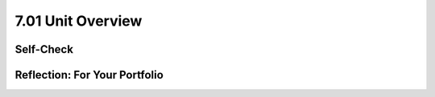 .. raw:: html 

   <div class="logo-header"  id="student-logo"  > <img class="align-center" src="../_static/Mobile_CSP_Logo_White_transparent.png" width="250px"/> </div>

7.01 Unit Overview
=============

.. raw:: html

        <div class="MCSP-lesson-content">
    <script>
    $(document).ready(function() {
        generateBIEU('7');
      Tipped.create('.vocab', function(element) {
        var vocab = $(element).data('id');
        return vocabulary[vocab];
          }, {
            cache: false,
              position: 'topleft'
              });
    });
    </script>
    <!--Below is the studentized version of the overview from the official syllabus-->
    <p class="overview">Artificial intelligence (AI) and machine learning are becoming more prominent in our everyday lives. For example, the use of voice-assistants like Amazon Alexa is growing increasingly popular as they make our lives easier and our homes smarter. You'll learn how AI involves using and manipulating data. But, what happens in space - thousands of miles from Earth? How can astronauts and others traveling in space use Alexa? Amazon has built an Alexa model that can work in space - on possible missions to the moon! Amazon Future Engineers and Mobile CSP have partnered to develop a space-themed unit on programming Alexa skills that will benefit people traveling in space. 

	<br/>
	<br/>
	
	In this unit, you will explore the question of: How can inexperienced space travelers, such as tourists and those with little training in space travel, accomplish everyday tasks while experiencing gravitational environments different from the Earth (i.e., microgravity on the International Space Station)? You will learn about computer science concepts such as lists, procedures, and variables. You will write code using MIT’s App Inventor to program Amazon Alexa to help answer questions and perform important tasks in space. After completing the unit, you will be invited to participate in a Space Travel Challenge in May 2022. The CS Principles lessons focus on the concept of Big Data and its growing impact on our lives. You will be introduced to some of the algorithms needed to process massive datasets efficiently.
    </p>
    <br/>
    <div class="yui-wk-div" id="overview"><!-- Generated by generateBIEU --></div>
   
    <!--2020 Vocab Table-->
    <h3>Technical Terms</h3>Below is a table of all of the technical terms that you'll learn in this unit. You will find a vocabulary section similar to this at the end of each lesson. Hover over the terms to review the definitions. You'll be able to practice your knowledge of the vocabulary with a <a href="https://runestone.academy/runestone/books/published/mobilecsp/Unit7-Using-Analyzing-Data/Wrap-Up.html" target="_blank" title="">quizlet at the end of the unit</a>.
    
    <table border align="left" width="100%" >
    <tbody>
	<tr>
	<th style="text-align:center" colspan="3" bgcolor="#D3D3D3">Computer Science Principles</th>
	</tr>
    <tr>
	<td width="30%"><span class="hover vocab yui-wk-div" data-id="API">API</span><br/></td>
	<td width="30%"><span class="hover vocab yui-wk-div" data-id="copyright">copyright</span><br/></td>
	<td width="30%"><span class="hover vocab yui-wk-div" data-id="creative commons">creative commons</span><br/></td>
	</tr><tr>
	<td width="30%"><span class="hover vocab yui-wk-div" data-id="machine learning">machine learning</span><br/></td>
	<td width="30%"><span class="hover vocab yui-wk-div" data-id="open access">open access</span><br/></td>
	</tr>
	</table>
	
	<table border align="left" width="100%" >
    <tbody>
	<tr>
	<th style="text-align:center" colspan="3" bgcolor="#D3D3D3">General Computing</th>
	</tr>
    <tr>
	<td width="30%"><span class="hover vocab yui-wk-div" data-id="Alexa">Alexa</span><br/></td>
	<td width="30%"><span class="hover vocab yui-wk-div" data-id="artificial intelligence (AI)">artificial intelligence (AI)</span><br/></td>
	<td width="30%"><span class="hover vocab yui-wk-div" data-id="centralized">centralized</span><br/></td>
	</tr><tr>
	<td width="30%"><span class="hover vocab yui-wk-div" data-id="CSV files">CSV files</span><br/></td>
	<td width="30%"><span class="hover vocab yui-wk-div" data-id="decentralized">decentralized</span><br/></td>
	<td width="30%"><span class="hover vocab yui-wk-div" data-id="deep learning">deep learning</span><br/></td>
	</tr><tr>
	<td width="30%"><span class="hover vocab yui-wk-div" data-id="DMCA">DMCA</span><br/></td>
	<td width="30%"><span class="hover vocab yui-wk-div" data-id="DRM">DRM</span><br/></td>
	<td width="30%"><span class="hover vocab yui-wk-div" data-id="fair use">fair use</span><br/></td>
	</tr><tr>
	<td width="30%"><span class="hover vocab yui-wk-div" data-id="GeoJSON">GeoJSON</span><br/></td>
	<td width="30%"><span class="hover vocab yui-wk-div" data-id="intent">intent</span><br/></td>
	<td width="30%"><span class="hover vocab yui-wk-div" data-id="invocation">invocation</span><br/></td>
	</tr><tr>
	<td width="30%"><span class="hover vocab yui-wk-div" data-id="JSON">JSON</span><br/></td>
	<td width="30%"><span class="hover vocab yui-wk-div" data-id="microgravity">microgravity</span><br/></td>
	<td width="30%"><span class="hover vocab yui-wk-div" data-id="neural network">neural network</span><br/></td>
	</tr>
	<tr>
	<td width="30%"><span class="hover vocab yui-wk-div" data-id="peer-to-peer">peer-to-peer</span><br/></td>
	<td width="30%"><span class="hover vocab yui-wk-div" data-id="skill">skill</span><br/></td>
	<td width="30%"><span class="hover vocab yui-wk-div" data-id="speech recognition">speech recognition</span><br/></td>
	</tr>
	<tr>
	<td width="30%"><span class="hover vocab yui-wk-div" data-id="utterances">utterances</span><br/></td>
	<td width="30%"><span class="hover vocab yui-wk-div" data-id="wake word">wake word</span><br/></td>
	</tr>
	</table>
    </div>
    
Self-Check
-----------

.. shortanswer:: vocab-ref-7.1.1
	
	Identify 1-2 vocabulary terms from the table above that you know and define them in your own words. If you don't know any of these words yet, that's ok! Instead, write 1-2 sentences on how you plan to practice learning the vocabulary for this unit.
	
.. shortanswer:: vocab-ref-7.1.2

	Identify 1-2 vocabulary terms from the table above that you have heard before but don't know the definition for.
	
.. shortanswer:: vocab-ref-7.1.3

	Identify 1-2 vocabulary terms from the table above that you don't know but want to learn in this unit.
	
Reflection: For Your Portfolio
-------------------------------

.. raw:: html

    <p><div class="yui-wk-div" id="portfolio">
    <p>Answer the following portfolio reflection questions as directed by your instructor. Questions are also available in this <a href="https://docs.google.com/document/d/1yRuMynaOfK35rFE1a50Ci859ETebV5Fjm1WUCCF1FmY/copy" target="_blank">Google Doc</a> - you will be prompted to make your own editable copy.</p>
    <div style="align-items:center;"><iframe class="portfolioQuestions" scrolling="yes" src="https://docs.google.com/document/d/e/2PACX-1vQ_HBxohjEp6LRFTvRoUNiKyZshstbAQMQOmEhFWp2pHANiQiYgjvOFw8lwJG6Ur37vaAHRGYnTZ_L-/pub?embedded=true" style="height:30em;width:100%"></iframe></div>
    </div>
    </img></div>
